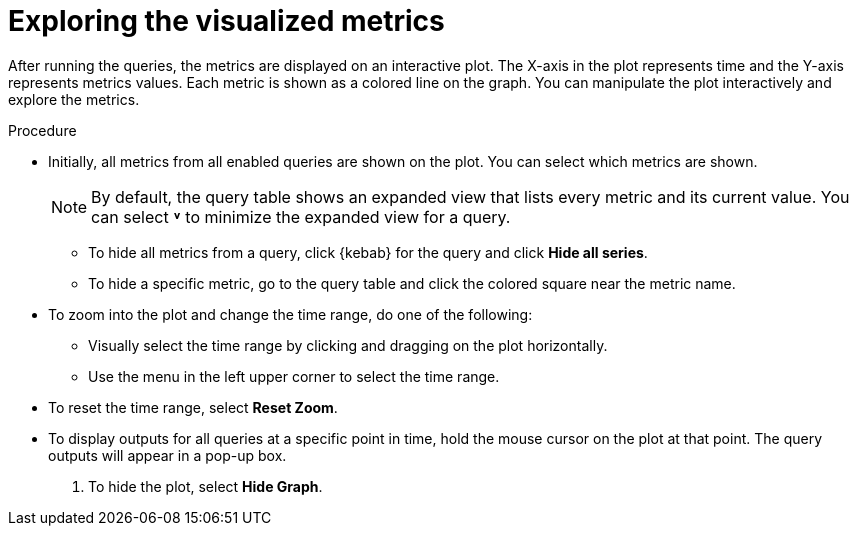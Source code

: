 // Module included in the following assemblies:
//
// * observability/monitoring/managing-metrics.adoc

:_mod-docs-content-type: PROCEDURE
[id="exploring-the-visualized-metrics_{context}"]
= Exploring the visualized metrics

After running the queries, the metrics are displayed on an interactive plot. The X-axis in the plot represents time and the Y-axis represents metrics values. Each metric is shown as a colored line on the graph. You can manipulate the plot interactively and explore the metrics.

.Procedure

* Initially, all metrics from all enabled queries are shown on the plot. You can select which metrics are shown.
+
[NOTE]
====
By default, the query table shows an expanded view that lists every metric and its current value. You can select *˅* to minimize the expanded view for a query.
====

** To hide all metrics from a query, click {kebab} for the query and click *Hide all series*.

** To hide a specific metric, go to the query table and click the colored square near the metric name.

* To zoom into the plot and change the time range, do one of the following:

** Visually select the time range by clicking and dragging on the plot horizontally.

** Use the menu in the left upper corner to select the time range.

* To reset the time range, select *Reset Zoom*.

* To display outputs for all queries at a specific point in time, hold the mouse cursor on the plot at that point. The query outputs will appear in a pop-up box.

. To hide the plot, select *Hide Graph*.